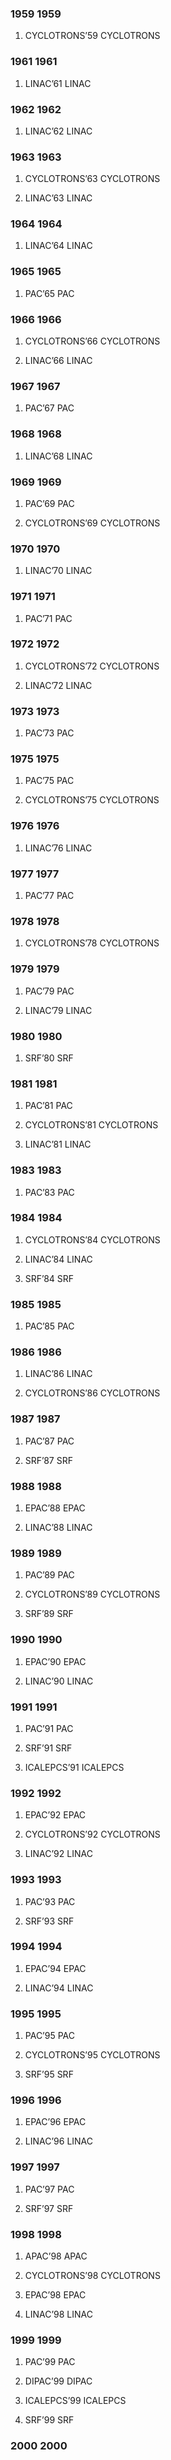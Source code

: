 *** 1959 :1959:


**** CYCLOTRONS’59 :CYCLOTRONS:
:PROPERTIES:
:VENUE: Sea Island, Georgia, USA
:EVENTDATE: <1959-02-02>--<1959-02-04>
:END:

*** 1961 :1961:


**** LINAC’61 :LINAC:
:PROPERTIES:
:VENUE: Upton, Long Island, New York, USA
:EVENTDATE: <1961-04-01>--<1961-04-14>
:END:

*** 1962 :1962:


**** LINAC’62 :LINAC:
:PROPERTIES:
:VENUE: Upton, Long Island, New York, USA
:EVENTDATE: <1962-08-20>--<1962-08-24>
:END:

*** 1963 :1963:


**** CYCLOTRONS’63 :CYCLOTRONS:
:PROPERTIES:
:VENUE: Geneva, Switzerland
:EVENTDATE: <1963-04-23>--<1963-04-26>
:END:


**** LINAC’63 :LINAC:
:PROPERTIES:
:VENUE: New Haven, Connecticut, USA
:EVENTDATE: <1963-10-21>--<1963-10-25>
:END:

*** 1964 :1964:


**** LINAC’64 :LINAC:
:PROPERTIES:
:VENUE: Madison, Wisconsin, USA
:EVENTDATE: <1964-07-20>--<1964-07-24>
:END:

*** 1965 :1965:


**** PAC’65 :PAC:
:PROPERTIES:
:VENUE: Washington D.C., USA
:EVENTDATE: <1965-03-10>--<1965-03-12>
:END:

*** 1966 :1966:


**** CYCLOTRONS’66 :CYCLOTRONS:
:PROPERTIES:
:VENUE: Gatlinburg, Tennessee, USA
:EVENTDATE: <1966-05-02>--<1966-05-05>
:END:


**** LINAC’66 :LINAC:
:PROPERTIES:
:VENUE: Los Alamos, New Mexico, USA
:EVENTDATE: <1966-10-03>--<1966-10-07>
:END:

*** 1967 :1967:


**** PAC’67 :PAC:
:PROPERTIES:
:VENUE: Washington D.C., USA
:EVENTDATE: <1967-03-01>--<1967-03-03>
:END:

*** 1968 :1968:


**** LINAC’68 :LINAC:
:PROPERTIES:
:VENUE: Upton, Long Island, New York, USA
:EVENTDATE: <1968-05-20>--<1968-05-24>
:END:

*** 1969 :1969:


**** PAC’69 :PAC:
:PROPERTIES:
:VENUE: Washington D.C., USA
:EVENTDATE: <1969-03-05>--<1969-03-07>
:END:


**** CYCLOTRONS’69 :CYCLOTRONS:
:PROPERTIES:
:VENUE: Oxford, United Kingdom
:EVENTDATE: <1969-09-17>--<1969-09-20>
:END:

*** 1970 :1970:


**** LINAC’70 :LINAC:
:PROPERTIES:
:VENUE: Batavia, Illinois, USA
:EVENTDATE: <1970-09-28>--<1970-10-02>
:END:

*** 1971 :1971:


**** PAC’71 :PAC:
:PROPERTIES:
:VENUE: Chicago, IL, USA
:EVENTDATE: <1971-03-01>--<1971-03-03>
:END:

*** 1972 :1972:


**** CYCLOTRONS’72 :CYCLOTRONS:
:PROPERTIES:
:VENUE: Vancouver, Canada
:EVENTDATE: <1972-07-18>--<1972-07-21>
:END:


**** LINAC’72 :LINAC:
:PROPERTIES:
:VENUE: Los Alamos, New Mexico, USA
:EVENTDATE: <1972-10-10>--<1972-10-13>
:END:

*** 1973 :1973:


**** PAC’73 :PAC:
:PROPERTIES:
:VENUE: San Francisco, CA, USA
:EVENTDATE: <1973-03-05>--<1973-03-07>
:END:

*** 1975 :1975:


**** PAC’75 :PAC:
:PROPERTIES:
:VENUE: Washington D.C., USA
:EVENTDATE: <1975-03-12>--<1975-03-14>
:END:


**** CYCLOTRONS’75 :CYCLOTRONS:
:PROPERTIES:
:VENUE: Zürich, Switzerland
:EVENTDATE: <1975-08-19>--<1975-08-22>
:END:

*** 1976 :1976:


**** LINAC’76 :LINAC:
:PROPERTIES:
:VENUE: Chalk River, Ontario, Canada
:EVENTDATE: <1976-09-14>--<1976-09-17>
:END:

*** 1977 :1977:


**** PAC’77 :PAC:
:PROPERTIES:
:VENUE: Chicago, IL, USA
:EVENTDATE: <1977-03-16>--<1977-03-18>
:END:

*** 1978 :1978:


**** CYCLOTRONS’78 :CYCLOTRONS:
:PROPERTIES:
:VENUE: Bloomington, Indiana, USA
:EVENTDATE: <1978-09-18>--<1978-09-21>
:END:

*** 1979 :1979:


**** PAC’79 :PAC:
:PROPERTIES:
:VENUE: San Francisco, CA, USA
:EVENTDATE: <1979-03-12>--<1979-03-14>
:END:


**** LINAC’79 :LINAC:
:PROPERTIES:
:VENUE: Montauk, New York, USA
:EVENTDATE: <1979-09-10>--<1979-09-14>
:END:

*** 1980 :1980:


**** SRF’80 :SRF:
:PROPERTIES:
:VENUE: Karlsruhe, Germany
:EVENTDATE: <1980-07-02>--<1980-07-04>
:END:

*** 1981 :1981:


**** PAC’81 :PAC:
:PROPERTIES:
:VENUE: Washington D.C., USA
:EVENTDATE: <1981-03-11>--<1981-03-13>
:END:


**** CYCLOTRONS’81 :CYCLOTRONS:
:PROPERTIES:
:VENUE: Caen, France
:EVENTDATE: <1981-09-07>--<1981-09-10>
:END:


**** LINAC’81 :LINAC:
:PROPERTIES:
:VENUE: Santa Fe, New Mexico, USA
:EVENTDATE: <1981-10-19>--<1981-10-23>
:END:

*** 1983 :1983:


**** PAC’83 :PAC:
:PROPERTIES:
:VENUE: Santa Fe, New Mexico, USA
:EVENTDATE: <1983-03-21>--<1983-03-23>
:END:

*** 1984 :1984:


**** CYCLOTRONS’84 :CYCLOTRONS:
:PROPERTIES:
:VENUE: East Lansing, Michigan, USA
:EVENTDATE: <1984-04-30>--<1984-05-03>
:END:


**** LINAC’84 :LINAC:
:PROPERTIES:
:VENUE: Seeheim, Germany
:EVENTDATE: <1984-05-07>--<1984-05-11>
:END:


**** SRF’84 :SRF:
:PROPERTIES:
:VENUE: Geneva, Switzerland
:EVENTDATE: <1984-07-23>--<1984-07-27>
:END:

*** 1985 :1985:


**** PAC’85 :PAC:
:PROPERTIES:
:VENUE: Vancouver, BC, Canada
:EVENTDATE: <1985-03-13>--<1985-03-16>
:END:

*** 1986 :1986:


**** LINAC’86 :LINAC:
:PROPERTIES:
:VENUE: Stanford, California, USA
:EVENTDATE: <1986-06-02>--<1986-06-06>
:END:


**** CYCLOTRONS’86 :CYCLOTRONS:
:PROPERTIES:
:VENUE: Tokyo, Japan
:EVENTDATE: <1986-10-13>--<1986-10-17>
:END:

*** 1987 :1987:


**** PAC’87 :PAC:
:PROPERTIES:
:VENUE: Washington D.C., USA
:EVENTDATE: <1987-03-16>--<1987-03-19>
:END:


**** SRF’87 :SRF:
:PROPERTIES:
:VENUE: Argonne National Laboratory, Illinois, USA
:EVENTDATE: <1987-09-14>--<1987-09-18>
:END:

*** 1988 :1988:


**** EPAC’88 :EPAC:
:PROPERTIES:
:VENUE: Rome, Italy
:EVENTDATE: <1988-06-07>--<1988-06-11>
:END:


**** LINAC’88 :LINAC:
:PROPERTIES:
:VENUE: Newport News, Virginia, USA
:EVENTDATE: <1988-10-03>--<1988-10-07>
:END:

*** 1989 :1989:


**** PAC’89 :PAC:
:PROPERTIES:
:VENUE: Chicago, IL, USA
:EVENTDATE: <1989-03-20>--<1989-03-23>
:END:


**** CYCLOTRONS’89 :CYCLOTRONS:
:PROPERTIES:
:VENUE: Berlin, Germany
:EVENTDATE: <1989-05-08>--<1989-05-12>
:END:


**** SRF’89 :SRF:
:PROPERTIES:
:VENUE: KEK, Tsukuba, Japan
:EVENTDATE: <1989-08-14>--<1989-08-18>
:END:

*** 1990 :1990:


**** EPAC’90 :EPAC:
:PROPERTIES:
:VENUE: Nice, France
:EVENTDATE: <1990-06-12>--<1990-06-16>
:END:


**** LINAC’90 :LINAC:
:PROPERTIES:
:VENUE: Albuquerque, New Mexico, USA
:EVENTDATE: <1990-09-10>--<1990-09-14>
:END:

*** 1991 :1991:


**** PAC’91 :PAC:
:PROPERTIES:
:VENUE: San Francisco, CA, USA
:EVENTDATE: <1991-05-06>--<1991-05-09>
:END:


**** SRF’91 :SRF:
:PROPERTIES:
:VENUE: DESY, Hamburg, Germany
:EVENTDATE: <1991-08-19>--<1991-08-23>
:END:


**** ICALEPCS’91 :ICALEPCS:
:PROPERTIES:
:VENUE: Tsukuba, Japan
:EVENTDATE: <1991-11-11>--<1991-11-15>
:END:

*** 1992 :1992:


**** EPAC’92 :EPAC:
:PROPERTIES:
:VENUE: Berlin, Germany
:EVENTDATE: <1992-03-24>--<1992-03-28>
:END:


**** CYCLOTRONS’92 :CYCLOTRONS:
:PROPERTIES:
:VENUE: Vancouver, BC, Canada
:EVENTDATE: <1992-07-06>--<1992-07-10>
:END:


**** LINAC’92 :LINAC:
:PROPERTIES:
:VENUE: Ottawa, Ontario, Canada
:EVENTDATE: <1992-08-24>--<1992-08-28>
:END:

*** 1993 :1993:


**** PAC’93 :PAC:
:PROPERTIES:
:VENUE: Washington D.C., USA
:EVENTDATE: <1993-05-17>--<1993-05-20>
:END:


**** SRF’93 :SRF:
:PROPERTIES:
:VENUE: CEBAF, Newport News, Virginia, USA
:EVENTDATE: <1993-10-04>--<1993-10-08>
:END:

*** 1994 :1994:


**** EPAC’94 :EPAC:
:PROPERTIES:
:VENUE: London, England
:EVENTDATE: <1994-06-27>--<1994-07-01>
:END:


**** LINAC’94 :LINAC:
:PROPERTIES:
:VENUE: Tsukuba, Japan
:EVENTDATE: <1994-08-21>--<1994-08-26>
:END:

*** 1995 :1995:


**** PAC’95 :PAC:
:PROPERTIES:
:VENUE: Dallas, Texas, USA
:EVENTDATE: <1995-05-01>--<1995-05-05>
:END:


**** CYCLOTRONS’95 :CYCLOTRONS:
:PROPERTIES:
:VENUE: Cape Town, South Africa
:EVENTDATE: <1995-10-08>--<1995-10-13>
:END:


**** SRF’95 :SRF:
:PROPERTIES:
:VENUE: Gif-sur-Yvette, France
:EVENTDATE: <1995-10-17>--<1995-10-20>
:END:

*** 1996 :1996:


**** EPAC’96 :EPAC:
:PROPERTIES:
:VENUE: Sitges, Spain
:EVENTDATE: <1996-06-10>--<1996-06-14>
:END:


**** LINAC’96 :LINAC:
:PROPERTIES:
:VENUE: Geneva, Switzerland
:EVENTDATE: <1996-08-26>--<1996-08-30>
:END:

*** 1997 :1997:


**** PAC’97 :PAC:
:PROPERTIES:
:VENUE: Vancouver, B.C., Canada
:EVENTDATE: <1997-05-12>--<1997-05-16>
:END:


**** SRF’97 :SRF:
:PROPERTIES:
:VENUE: Abano Terme (Padova), Italy
:EVENTDATE: <1997-10-06>--<1997-10-10>
:END:

*** 1998 :1998:


**** APAC’98 :APAC:
:PROPERTIES:
:VENUE: Tsukuba, Japan
:EVENTDATE: <1998-03-23>--<1998-03-27>
:END:


**** CYCLOTRONS’98 :CYCLOTRONS:
:PROPERTIES:
:VENUE: Caen, Franc
:EVENTDATE: <1998-06-14>--<1998-06-19>
:END:


**** EPAC’98 :EPAC:
:PROPERTIES:
:VENUE: Stockholm, Sweden
:EVENTDATE: <1998-06-22>--<1998-06-26>
:END:


**** LINAC’98 :LINAC:
:PROPERTIES:
:VENUE: Chicago, Illinois, USA
:EVENTDATE: <1998-08-23>--<1998-08-28>
:END:

*** 1999 :1999:


**** PAC’99 :PAC:
:PROPERTIES:
:VENUE: New York City, New York, USA
:EVENTDATE: <1999-03-29>--<1999-04-02>
:END:


**** DIPAC’99 :DIPAC:
:PROPERTIES:
:VENUE: Chester, UK
:EVENTDATE: <1999-05-16>--<1999-05-18>
:END:


**** ICALEPCS’99 :ICALEPCS:
:PROPERTIES:
:VENUE: Trieste, Italy
:EVENTDATE: <1999-10-04>--<1999-10-08>
:END:


**** SRF’99 :SRF:
:PROPERTIES:
:VENUE: Santa Fe, New Mexico, USA
:EVENTDATE: <1999-11-01>--<1999-11-05>
:END:

*** 2000 :2000:


**** EPAC’00 :EPAC:
:PROPERTIES:
:VENUE: Vienna, Austria
:EVENTDATE: <2000-06-26>--<2000-06-30>
:END:


**** LINAC’00 :LINAC:
:PROPERTIES:
:VENUE: Monterey, CA, USA
:EVENTDATE: <2000-08-21>--<2000-08-25>
:END:

*** 2001 :2001:


**** DIPAC’01 :DIPAC:
:PROPERTIES:
:VENUE: Grenoble, France
:EVENTDATE: <2001-05-13>--<2001-05-15>
:END:


**** CYCLOTRONS’01 :CYCLOTRONS:
:PROPERTIES:
:VENUE: East Lansing, Michigan, USA
:EVENTDATE: <2001-05-13>--<2001-05-17>
:END:


**** PAC’01 :PAC:
:PROPERTIES:
:VENUE: Chicago, Illinois, USA
:EVENTDATE: <2001-06-18>--<2001-06-22>
:END:


**** SRF’01 :SRF:
:PROPERTIES:
:VENUE: Tsukuba, Ibaraki, Japan
:EVENTDATE: <2001-09-06>--<2001-09-11>
:END:


**** APAC’01 :APAC:
:PROPERTIES:
:VENUE: Beijing, China
:EVENTDATE: <2001-09-17>--<2001-09-21>
:END:


**** ICALEPCS’01 :ICALEPCS:
:PROPERTIES:
:VENUE: San Jose, California, USA
:EVENTDATE: <2001-11-27>--<2001-11-30>
:END:

*** 2002 :2002:


**** EPAC’02 :EPAC:
:PROPERTIES:
:VENUE: Paris, France
:EVENTDATE: <2002-06-03>--<2002-06-07>
:END:


**** LINAC’02 :LINAC:
:PROPERTIES:
:VENUE: Gyeongju, Korea
:EVENTDATE: <2002-08-19>--<2002-08-23>
:END:

*** 2003 :2003:


**** DIPAC’03 :DIPAC:
:PROPERTIES:
:VENUE: Mainz,  Germany
:EVENTDATE: <2003-05-05>--<2003-05-07>
:END:


**** PAC’03 :PAC:
:PROPERTIES:
:VENUE: Portland, Oregon, USA
:EVENTDATE: <2003-05-12>--<2003-05-16>
:END:


**** SRF’03 :SRF:
:PROPERTIES:
:VENUE: Lübeck/Travemünder, Germany
:EVENTDATE: <2003-09-08>--<2003-09-12>
:END:


**** ICALEPCS’03 :ICALEPCS:
:PROPERTIES:
:VENUE: Gyeongju, Korea
:EVENTDATE: <2003-10-13>--<2003-10-17>
:END:

*** 2004 :2004:


**** APAC’04 :APAC:
:PROPERTIES:
:VENUE: Gyeongju, Korea
:EVENTDATE: <2004-03-22>--<2004-03-26>
:END:


**** EPAC’04 :EPAC:
:PROPERTIES:
:VENUE: Lucerne, Switzerland
:EVENTDATE: <2004-07-05>--<2004-07-09>
:END:


**** LINAC’04 :LINAC:
:PROPERTIES:
:VENUE: Lübeck, Germany
:EVENTDATE: <2004-08-16>--<2004-08-20>
:END:


**** FEL’04 :FEL:
:PROPERTIES:
:VENUE: Trieste, Italy
:EVENTDATE: <2004-08-29>--<2004-09-03>
:END:


**** RuPAC’04 :RuPAC:
:PROPERTIES:
:VENUE: Dubna, Russia
:EVENTDATE: <2004-10-04>--<2004-10-08>
:END:


**** CYCLOTRONS’04 :CYCLOTRONS:
:PROPERTIES:
:VENUE: Tokyo, Japan
:EVENTDATE: <2004-10-18>--<2004-10-22>
:END:

*** 2005 :2005:


**** PAC’05 :PAC:
:PROPERTIES:
:VENUE: Knoxville, Tennessee, USA
:EVENTDATE: <2005-05-16>--<2005-05-20>
:END:


**** DIPAC’05 :DIPAC:
:PROPERTIES:
:VENUE: Lyon, France
:EVENTDATE: <2005-06-06>--<2005-06-08>
:END:


**** SRF’05 :SRF:
:PROPERTIES:
:VENUE: Cornell University, Ithaca, New York, USA
:EVENTDATE: <2005-07-10>--<2005-07-15>
:END:


**** FEL’05 :FEL:
:PROPERTIES:
:VENUE: Palo Alto, California, USA
:EVENTDATE: <2005-08-21>--<2005-08-26>
:END:


**** ICALEPCS’05 :ICALEPCS:
:PROPERTIES:
:VENUE: Geneva, Switzerland
:EVENTDATE: <2005-10-10>--<2005-10-14>
:END:

*** 2006 :2006:


**** FLS’06 :FLS:
:PROPERTIES:
:VENUE: Hamburg, Germany
:EVENTDATE: <2006-05-15>--<2006-05-16>
:END:


**** HB’06 :HB:
:PROPERTIES:
:VENUE: Tsukuba, Japan
:EVENTDATE: <2006-05-29>--<2006-06-02>
:END:


**** EPAC’06 :EPAC:
:PROPERTIES:
:VENUE: Edinburgh, UK
:EVENTDATE: <2006-06-26>--<2006-06-30>
:END:


**** LINAC’06 :LINAC:
:PROPERTIES:
:VENUE: Knoxville, Tennessee USA
:EVENTDATE: <2006-08-21>--<2006-08-25>
:END:


**** FEL’06 :FEL:
:PROPERTIES:
:VENUE: Berlin, Germany
:EVENTDATE: <2006-08-27>--<2006-09-01>
:END:


**** RuPAC’06 :RuPAC:
:PROPERTIES:
:VENUE: Novosibirsk, Russia
:EVENTDATE: <2006-09-10>--<2006-09-14>
:END:


**** ICAP’06 :ICAP:
:PROPERTIES:
:VENUE: Chamonix, France
:EVENTDATE: <2006-10-02>--<2006-10-06>
:END:

*** 2007 :2007:


**** APAC’07 :APAC:
:PROPERTIES:
:VENUE: Indore, India
:EVENTDATE: <2007-01-29>--<2007-02-02>
:END:


**** DIPAC’07 :DIPAC:
:PROPERTIES:
:VENUE: Venice, Italy
:EVENTDATE: <2007-05-20>--<2007-05-23>
:END:


**** ERL’07 :ERL:
:PROPERTIES:
:VENUE: Daresbury, United Kingdom
:EVENTDATE: <2007-05-21>--<2007-05-25>
:END:


**** PAC’07 :PAC:
:PROPERTIES:
:VENUE: Albuquerque, New Mexico, USA
:EVENTDATE: <2007-06-25>--<2007-06-29>
:END:


**** FEL’07 :FEL:
:PROPERTIES:
:VENUE: Novosibirsk, Russia
:EVENTDATE: <2007-08-26>--<2007-08-31>
:END:


**** COOL’07 :COOL:
:PROPERTIES:
:VENUE: Bad Kreuznach, Germany
:EVENTDATE: <2007-09-09>--<2007-09-14>
:END:


**** CYCLOTRONS’07 :CYCLOTRONS:
:PROPERTIES:
:VENUE: Giardini Naxos, Italy
:EVENTDATE: <2007-10-01>--<2007-10-05>
:END:


**** SRF’07 :SRF:
:PROPERTIES:
:VENUE: Peking Univ., Beijing, China
:EVENTDATE: <2007-10-14>--<2007-10-19>
:END:


**** ICALEPCS’07 :ICALEPCS:
:PROPERTIES:
:VENUE: Knoxville, Tennessee, USA
:EVENTDATE: <2007-10-15>--<2007-10-19>
:END:

*** 2008 :2008:


**** eeFACT’08 :eeFACT:
:PROPERTIES:
:VENUE: Novosibirsk, Russia
:EVENTDATE: <2008-04-14>--<2008-04-16>
:END:


**** BIW’08 :BIW:
:PROPERTIES:
:VENUE: Tahoe City, California, USA
:EVENTDATE: <2008-05-04>--<2008-05-08>
:END:


**** EPAC’08 :EPAC:
:PROPERTIES:
:VENUE: Genoa, Italy
:EVENTDATE: <2008-06-23>--<2008-06-27>
:END:


**** FEL’08 :FEL:
:PROPERTIES:
:VENUE: Gyeongju, Korea
:EVENTDATE: <2008-08-24>--<2008-08-29>
:END:


**** HB’08 :HB:
:PROPERTIES:
:VENUE: Nashville, Tennessee, USA
:EVENTDATE: <2008-08-25>--<2008-08-29>
:END:


**** ECRIS’08 :ECRIS:
:PROPERTIES:
:VENUE: Chicago, Illinois, USA
:EVENTDATE: <2008-09-15>--<2008-09-18>
:END:


**** RuPAC’08 :RuPAC:
:PROPERTIES:
:VENUE: Zvenigorod, Russia
:EVENTDATE: <2008-09-28>--<2008-10-03>
:END:


**** LINAC’08 :LINAC:
:PROPERTIES:
:VENUE: Victoria, British Columbia, Canada
:EVENTDATE: <2008-09-29>--<2008-10-03>
:END:


**** PCaPAC’08 :PCaPAC:
:PROPERTIES:
:VENUE: Ljubljana, Slovenia
:EVENTDATE: <2008-10-20>--<2008-10-23>
:END:

*** 2009 :2009:


**** PAC’09 :PAC:
:PROPERTIES:
:VENUE: Vancouver, British Columbia, Canada
:EVENTDATE: <2009-05-04>--<2009-05-08>
:END:


**** DIPAC’09 :DIPAC:
:PROPERTIES:
:VENUE: Basel, Switzerland
:EVENTDATE: <2009-05-25>--<2009-05-27>
:END:


**** HIAT’09 :HIAT:
:PROPERTIES:
:VENUE: Venice, Italy
:EVENTDATE: <2009-06-08>--<2009-06-12>
:END:


**** ERL’09 :ERL:
:PROPERTIES:
:VENUE: Ithaca, New York, USA
:EVENTDATE: <2009-06-08>--<2009-06-12>
:END:


**** FEL’09 :FEL:
:PROPERTIES:
:VENUE: Liverpool, UK
:EVENTDATE: <2009-08-23>--<2009-08-28>
:END:


**** ICAP’09 :ICAP:
:PROPERTIES:
:VENUE: San Francisco, California, US
:EVENTDATE: <2009-08-31>--<2009-09-04>
:END:


**** COOL’09 :COOL:
:PROPERTIES:
:VENUE: Lanzhou, China
:EVENTDATE: <2009-08-31>--<2009-09-04>
:END:


**** SRF’09 :SRF:
:PROPERTIES:
:VENUE: Berlin, Germany
:EVENTDATE: <2009-09-20>--<2009-09-25>
:END:


**** ICALEPCS’09 :ICALEPCS:
:PROPERTIES:
:VENUE: Kobe, Japan
:EVENTDATE: <2009-10-12>--<2009-10-16>
:END:

*** 2010 :2010:


**** BIW’10 :BIW:
:PROPERTIES:
:VENUE: Santa Fe, New Mexico, USA
:EVENTDATE: <2010-05-02>--<2010-05-06>
:END:


**** IPAC’10 :IPAC:
:PROPERTIES:
:VENUE: Kyoto, Japan
:EVENTDATE: <2010-05-23>--<2010-05-28>
:END:


**** FEL’10 :FEL:
:PROPERTIES:
:VENUE: Malmö, Sweden
:EVENTDATE: <2010-08-23>--<2010-08-27>
:END:


**** ECRIS’10 :ECRIS:
:PROPERTIES:
:VENUE: Grenoble, France
:EVENTDATE: <2010-08-23>--<2010-08-26>
:END:


**** CYCLOTRONS’10 :CYCLOTRONS:
:PROPERTIES:
:VENUE: Lanzhou, China
:EVENTDATE: <2010-09-06>--<2010-09-10>
:END:


**** LINAC’10 :LINAC:
:PROPERTIES:
:VENUE: Tsukuba, Japan
:EVENTDATE: <2010-09-12>--<2010-09-17>
:END:


**** RuPAC’10 :RuPAC:
:PROPERTIES:
:VENUE: Protvino, Russia
:EVENTDATE: <2010-09-27>--<2010-10-01>
:END:


**** HB’10 :HB:
:PROPERTIES:
:VENUE: Morschach, Switzerland
:EVENTDATE: <2010-09-27>--<2010-10-01>
:END:


**** PCaPAC’10 :PCaPAC:
:PROPERTIES:
:VENUE: Saskatoon, Saskatchewan, Canada
:EVENTDATE: <2010-10-06>--<2010-10-08>
:END:


**** eCloud’10 :eCloud:
:PROPERTIES:
:VENUE: Ithaca, New York, USA
:EVENTDATE: <2010-10-08>--<2010-10-12>
:END:

*** 2011 :2011:


**** NAPAC’11 :NAPAC:
:PROPERTIES:
:VENUE: New York, NY, USA
:EVENTDATE: <2011-03-28>--<2011-04-01>
:END:


**** DIPAC’11 :DIPAC:
:PROPERTIES:
:VENUE: Hamburg, Germany
:EVENTDATE: <2011-05-16>--<2011-05-18>
:END:


**** SRF’11 :SRF:
:PROPERTIES:
:VENUE: Chicago, IL, USA
:EVENTDATE: <2011-07-25>--<2011-07-29>
:END:


**** FEL’11 :FEL:
:PROPERTIES:
:VENUE: Shanghai, China
:EVENTDATE: <2011-08-22>--<2011-08-26>
:END:


**** IPAC’11 :IPAC:
:PROPERTIES:
:VENUE: San Sebastián, Spain
:EVENTDATE: <2011-09-04>--<2011-09-09>
:END:


**** COOL’11 :COOL:
:PROPERTIES:
:VENUE: Alushta, Ukraine
:EVENTDATE: <2011-09-12>--<2011-09-16>
:END:


**** ICALEPCS’11 :ICALEPCS:
:PROPERTIES:
:VENUE: Grenoble, France
:EVENTDATE: <2011-10-10>--<2011-10-14>
:END:


**** ERL’11 :ERL:
:PROPERTIES:
:VENUE: Tsukuba, Japan
:EVENTDATE: <2011-10-16>--<2011-10-21>
:END:

*** 2012 :2012:


**** BIW’12 :BIW:
:PROPERTIES:
:VENUE: Newport News, Virginia, USA
:EVENTDATE: <2012-04-15>--<2012-04-19>
:END:


**** IPAC’12 :IPAC:
:PROPERTIES:
:VENUE: New Orleans, Louisiana, USA
:EVENTDATE: <2012-05-20>--<2012-05-25>
:END:


**** HIAT’12 :HIAT:
:PROPERTIES:
:VENUE: Chicago, IL, USA
:EVENTDATE: <2012-06-18>--<2012-06-21>
:END:


**** ICAP’12 :ICAP:
:PROPERTIES:
:VENUE: Rostock-Warnemünde, Germany
:EVENTDATE: <2012-08-19>--<2012-08-24>
:END:


**** FEL’12 :FEL:
:PROPERTIES:
:VENUE: Nara, Japan
:EVENTDATE: <2012-08-26>--<2012-08-31>
:END:


**** LINAC’12 :LINAC:
:PROPERTIES:
:VENUE: Tel Aviv, Israel
:EVENTDATE: <2012-09-09>--<2012-09-14>
:END:


**** HB’12 :HB:
:PROPERTIES:
:VENUE: Beijing, China
:EVENTDATE: <2012-09-17>--<2012-09-21>
:END:


**** RuPAC’12 :RuPAC:
:PROPERTIES:
:VENUE: Saint-Petersburg, Russia
:EVENTDATE: <2012-09-24>--<2012-09-28>
:END:


**** ECRIS’12 :ECRIS:
:PROPERTIES:
:VENUE: Sydney, Australia
:EVENTDATE: <2012-09-25>--<2012-09-28>
:END:


**** IBIC’12 :IBIC:
:PROPERTIES:
:VENUE: Tsukuba, Japan
:EVENTDATE: <2012-10-01>--<2012-10-04>
:END:


**** PCaPAC’12 :PCaPAC:
:PROPERTIES:
:VENUE: Kolkata, India
:EVENTDATE: <2012-12-04>--<2012-12-07>
:END:

*** 2013 :2013:


**** IPAC’13 :IPAC:
:PROPERTIES:
:VENUE: Shanghai, China
:EVENTDATE: <2013-05-12>--<2013-05-17>
:END:


**** COOL’13 :COOL:
:PROPERTIES:
:VENUE: Mürren, Switzerland
:EVENTDATE: <2013-06-10>--<2013-06-14>
:END:


**** FEL’13 :FEL:
:PROPERTIES:
:VENUE: Manhattan, NY, USA
:EVENTDATE: <2013-08-26>--<2013-08-30>
:END:


**** ERL’13 :ERL:
:PROPERTIES:
:VENUE: Novosibirsk, Russia
:EVENTDATE: <2013-09-09>--<2013-09-13>
:END:


**** IBIC’13 :IBIC:
:PROPERTIES:
:VENUE: Oxford, UK
:EVENTDATE: <2013-09-16>--<2013-09-19>
:END:


**** CYCLOTRONS’13 :CYCLOTRONS:
:PROPERTIES:
:VENUE: Vancouver, BC, Canada
:EVENTDATE: <2013-09-16>--<2013-09-20>
:END:


**** SRF’13 :SRF:
:PROPERTIES:
:VENUE: Paris, France
:EVENTDATE: <2013-09-23>--<2013-09-27>
:END:


**** NAPAC’13 :NAPAC:
:PROPERTIES:
:VENUE: Pasadena, CA, USA
:EVENTDATE: <2013-09-29>--<2013-10-04>
:END:


**** ICALEPCS’13 :ICALEPCS:
:PROPERTIES:
:VENUE: San Francisco, CA, USA
:EVENTDATE: <2013-10-06>--<2013-10-11>
:END:

*** 2014 :2014:


**** IPAC’14 :IPAC:
:PROPERTIES:
:VENUE: Dresden, Germany
:EVENTDATE: <2014-06-15>--<2014-06-20>
:END:


**** SAP’14 :SAP:
:PROPERTIES:
:VENUE: Lanzhou, China
:EVENTDATE: <2014-08-13>--<2014-08-15>
:END:


**** ECRIS’14 :ECRIS:
:PROPERTIES:
:VENUE: Nizhny Novgorod, Russia
:EVENTDATE: <2014-08-24>--<2014-08-28>
:END:


**** FEL’14 :FEL:
:PROPERTIES:
:VENUE: Basel, Switzerland
:EVENTDATE: <2014-08-25>--<2014-08-29>
:END:


**** LINAC’14 :LINAC:
:PROPERTIES:
:VENUE: Geneva, Switzerland
:EVENTDATE: <2014-08-31>--<2014-09-05>
:END:


**** IBIC’14 :IBIC:
:PROPERTIES:
:VENUE: Monterey, CA, USA
:EVENTDATE: <2014-09-14>--<2014-09-18>
:END:


**** RuPAC’14 :RuPAC:
:PROPERTIES:
:VENUE: Obninsk, Russia
:EVENTDATE: <2014-10-06>--<2014-10-10>
:END:


**** HF’14 :HF:
:PROPERTIES:
:VENUE: Beijing, China
:EVENTDATE: <2014-10-09>--<2014-10-12>
:END:


**** PCaPAC’14 :PCaPAC:
:PROPERTIES:
:VENUE: Karlsruhe, Germany
:EVENTDATE: <2014-10-14>--<2014-10-17>
:END:


**** HB’14 :HB:
:PROPERTIES:
:VENUE: East-Lansing, MI, USA
:EVENTDATE: <2014-11-10>--<2014-11-14>
:END:

*** 2015 :2015:


**** IPAC’15 :IPAC:
:PROPERTIES:
:VENUE: Richmond, VA, USA
:EVENTDATE: <2015-05-03>--<2015-05-08>
:END:


**** ERL’15 :ERL:
:PROPERTIES:
:VENUE: Stony Brook, NY, USA
:EVENTDATE: <2015-06-07>--<2015-06-12>
:END:


**** FEL’15 :FEL:
:PROPERTIES:
:VENUE: Daejeon, Korea
:EVENTDATE: <2015-08-23>--<2015-08-28>
:END:


**** HIAT’15 :HIAT:
:PROPERTIES:
:VENUE: Yokohama, Japan
:EVENTDATE: <2015-09-07>--<2015-09-11>
:END:


**** SRF’15 :SRF:
:PROPERTIES:
:VENUE: Whistler, BC, Canada
:EVENTDATE: <2015-09-13>--<2015-09-18>
:END:


**** IBIC’15 :IBIC:
:PROPERTIES:
:VENUE: Melbourne, Australia
:EVENTDATE: <2015-09-13>--<2015-09-17>
:END:


**** COOL’15 :COOL:
:PROPERTIES:
:VENUE: Newport News, Virginia, USA
:EVENTDATE: <2015-09-28>--<2015-10-02>
:END:


**** ICAP’15 :ICAP:
:PROPERTIES:
:VENUE: Shanghai, China
:EVENTDATE: <2015-10-12>--<2015-10-16>
:END:


**** ICALEPCS’15 :ICALEPCS:
:PROPERTIES:
:VENUE: Melbourne, Australia
:EVENTDATE: <2015-10-17>--<2015-10-23>
:END:

*** 2016 :2016:


**** HB’16 :HB:
:PROPERTIES:
:VENUE: Malmö, Sweden
:EVENTDATE: <2016-07-03>--<2016-07-08>
:END:


**** IPAC’16 :IPAC:
:PROPERTIES:
:VENUE: Busan, Korea
:EVENTDATE: <2016-08-08>--<2016-05-13>
:END:


**** ECRIS’16 :ECRIS:
:PROPERTIES:
:VENUE: Busan, Korea
:EVENTDATE: <2016-08-28>--<2016-09-01>
:END:


**** MEDSI’16 :MEDSI:
:PROPERTIES:
:VENUE: Barcelona, Spain
:EVENTDATE: <2016-09-11>--<2016-09-16>
:END:


**** IBIC’16 :IBIC:
:PROPERTIES:
:VENUE: Barcelona, Spain
:EVENTDATE: <2016-09-11>--<2016-09-15>
:END:


**** CYCLOTRONS’16 :CYCLOTRONS:
:PROPERTIES:
:VENUE: Zürich, Switzerland
:EVENTDATE: <2016-09-11>--<2016-09-16>
:END:


**** LINAC’16 :LINAC:
:PROPERTIES:
:VENUE: East Lansing, MI, USA
:EVENTDATE: <2016-09-25>--<2016-09-30>
:END:


**** NAPAC’16 :NAPAC:
:PROPERTIES:
:VENUE: Chicago, IL, USA
:EVENTDATE: <2016-10-09>--<2016-10-14>
:END:


**** eeFACT’16 :eeFACT:
:PROPERTIES:
:VENUE: Daresbury, United Kingdom
:EVENTDATE: <2016-10-24>--<2016-10-27>
:END:


**** PCaPAC’16 :PCaPAC:
:PROPERTIES:
:VENUE: Campinas, Brazil
:EVENTDATE: <2016-10-25>--<2016-10-28>
:END:


**** RuPAC’16 :RuPAC:
:PROPERTIES:
:VENUE: Saint-Petersburg, Russia
:EVENTDATE: <2016-11-21>--<2016-11-25>
:END:

*** 2017 :2017:


**** IPAC’17 :IPAC:
:PROPERTIES:
:VENUE: Copenhagen, Denmark
:EVENTDATE: <2017-05-14>--<2017-05-19>
:END:


**** ERL’17 :ERL:
:PROPERTIES:
:VENUE: Geneva, Switzerland
:EVENTDATE: <2017-06-18>--<2017-06-23>
:END:


**** SRF’17 :SRF:
:PROPERTIES:
:VENUE: Lanzhou, China
:EVENTDATE: <2017-07-17>--<2017-07-21>
:END:


**** IBIC’17 :IBIC:
:PROPERTIES:
:VENUE: Grand Rapids, MI, USA
:EVENTDATE: <2017-08-20>--<2017-08-24>
:END:


**** FEL’17 :FEL:
:PROPERTIES:
:VENUE: Santa Fe, NM, USA
:EVENTDATE: <2017-08-20>--<2017-08-25>
:END:


**** SAP’17 :SAP:
:PROPERTIES:
:VENUE: Jishou, Hunan, China
:EVENTDATE: <2017-08-28>--<2017-08-30>
:END:


**** COOL’17 :COOL:
:PROPERTIES:
:VENUE: Bonn, Germany
:EVENTDATE: <2017-09-18>--<2017-09-21>
:END:


**** ICALEPCS’17 :ICALEPCS:
:PROPERTIES:
:VENUE: Barcelona, Spain
:EVENTDATE: <2017-10-08>--<2017-10-13>
:END:

*** 2018 :2018:


**** FLS’18 :FLS:
:PROPERTIES:
:VENUE: Shanghai, China
:EVENTDATE: <2018-03-05>--<2018-03-09>
:END:


**** IPAC’18 :IPAC:
:PROPERTIES:
:VENUE: Vancouver, Canada
:EVENTDATE: <2018-04-29>--<2018-05-04>
:END:


**** HB’18 :HB:
:PROPERTIES:
:VENUE: Daejeon, Korea
:EVENTDATE: <2018-06-18>--<2018-06-22>
:END:


**** MEDSI’18 :MEDSI:
:PROPERTIES:
:VENUE: Paris, France
:EVENTDATE: <2018-06-25>--<2018-06-29>
:END:


**** IBIC’18 :IBIC:
:PROPERTIES:
:VENUE: Shanghai, China
:EVENTDATE: <2018-09-09>--<2018-09-13>
:END:


**** ECRIS’18 :ECRIS:
:PROPERTIES:
:VENUE: Catania, Italy
:EVENTDATE: <2018-09-10>--<2018-09-14>
:END:


**** LINAC’18 :LINAC:
:PROPERTIES:
:VENUE: Beijing, China
:EVENTDATE: <2018-09-16>--<2018-09-21>
:END:


**** eeFACT’18 :eeFACT:
:PROPERTIES:
:VENUE: Hong Kong, China
:EVENTDATE: <2018-09-24>--<2018-09-27>
:END:


**** RuPAC’18 :RuPAC:
:PROPERTIES:
:VENUE: Protvino, Russia
:EVENTDATE: <2018-10-01>--<2018-10-05>
:END:


**** PCaPAC’18 :PCaPAC:
:PROPERTIES:
:VENUE: Hsinchu, Taiwan
:EVENTDATE: <2018-10-16>--<2018-10-19>
:END:


**** ICAP’18 :ICAP:
:PROPERTIES:
:VENUE: Key West, FL, USA
:EVENTDATE: <2018-10-20>--<2018-10-24>
:END:


**** HIAT’18 :HIAT:
:PROPERTIES:
:VENUE: Lanzhou, China
:EVENTDATE: <2018-10-22>--<2018-10-26>
:END:

*** 2019 :2019:


**** IPAC’19 :IPAC:
:PROPERTIES:
:VENUE: Melbourne, Australia
:EVENTDATE: <2019-05-19>--<2019-05-24>
:END:


**** SRF’19 :SRF:
:PROPERTIES:
:VENUE: Dresden, Germany
:EVENTDATE: <2019-06-30>--<2019-07-05>
:END:


**** FEL’19 :FEL:
:PROPERTIES:
:VENUE: Hamburg, Germany
:EVENTDATE: <2019-08-26>--<2019-08-30>
:END:


**** NAPAC’19 :NAPAC:
:PROPERTIES:
:VENUE: Lansing, MI, USA
:EVENTDATE: <2019-09-02>--<2019-09-06>
:END:


**** IBIC’19 :IBIC:
:PROPERTIES:
:VENUE: Malmö, Sweden
:EVENTDATE: <2019-09-08>--<2019-09-12>
:END:


**** ERL’19 :ERL:
:PROPERTIES:
:VENUE: Berlin, Germany
:EVENTDATE: <2019-09-15>--<2019-09-20>
:END:


**** CYCLOTRONS’19 :CYCLOTRONS:
:PROPERTIES:
:VENUE: Cape Town, South Africa
:EVENTDATE: <2019-09-22>--<2019-09-27>
:END:


**** COOL’19 :COOL:
:PROPERTIES:
:VENUE: Novosibirsk, Russian
:EVENTDATE: <2019-09-23>--<2019-09-27>
:END:


**** ICALEPCS’19 :ICALEPCS:
:PROPERTIES:
:VENUE: Brooklyn, New York City, NY, USA
:EVENTDATE: <2019-10-07>--<2019-10-11>
:END:

*** 2020 :2020:


**** IPAC’20 :IPAC:
:PROPERTIES:
:VENUE: Caen, France
:EVENTDATE: <2020-05-10>--<2020-05-15>
:END:


**** LINAC’20 :LINAC:
:PROPERTIES:
:VENUE: Liverpool, UK
:EVENTDATE: <2020-09-01>--<2020-09-04>
:END:


**** IBIC’20 :IBIC:
:PROPERTIES:
:VENUE: Santos, Brazil
:EVENTDATE: <2020-09-14>--<2020-09-18>
:END:


**** ECRIS’20 :ECRIS:
:PROPERTIES:
:VENUE: East Lansing, MI, USA
:EVENTDATE: <2020-09-28>--<2020-09-30>
:END:

*** 2021 :2021:


**** IPAC’21 :IPAC:
:PROPERTIES:
:VENUE: Campinas, Brazil
:EVENTDATE: <2021-05-24>--<2021-05-28>
:END:


**** SRF’21 :SRF:
:PROPERTIES:
:VENUE: East Lansing, MI, USA
:EVENTDATE: <2021-06-27>--<2021-07-02>
:END:


**** MEDSI’21 :MEDSI:
:PROPERTIES:
:VENUE: Chicago, IL, USA
:EVENTDATE: <2021-07-26>--<2021-07-29>
:END:


**** IBIC’21 :IBIC:
:PROPERTIES:
:VENUE: Pohang, Korea
:EVENTDATE: <2021-09-13>--<2021-09-17>
:END:


**** RuPAC’21 :RuPAC:
:PROPERTIES:
:VENUE: Alushta, Russia
:EVENTDATE: <2021-09-27>--<2021-10-01>
:END:


**** HB’21 :HB:
:PROPERTIES:
:VENUE: Batavia, IL, USA
:EVENTDATE: <2021-10-04>--<2021-10-08>
:END:


**** ICALEPCS’21 :ICALEPCS:
:PROPERTIES:
:VENUE: Shanghai, China
:EVENTDATE: <2021-10-14>--<2021-10-22>
:END:


**** COOL’21 :COOL:
:PROPERTIES:
:VENUE: Novosibirsk, Russian
:EVENTDATE: <2021-11-01>--<2021-11-05>
:END:

*** 2022 :2022:


**** IPAC’22 :IPAC:
:PROPERTIES:
:VENUE: Bangkok, Thailand
:EVENTDATE: <2022-06-12>--<2022-06-17>
:END:


**** HIAT’22 :HIAT:
:PROPERTIES:
:VENUE: Darmstadt, Germany
:EVENTDATE: <2022-06-27>--<2022-07-01>
:END:


**** NAPAC’22 :NAPAC:
:PROPERTIES:
:VENUE: Albuquerque, NM, USA
:EVENTDATE: <2022-08-07>--<2022-08-12>
:END:


**** FEL’22 :FEL:
:PROPERTIES:
:VENUE: Trieste, Italy
:EVENTDATE: <2022-08-22>--<2022-08-26>
:END:


**** LINAC’22 :LINAC:
:PROPERTIES:
:VENUE: Liverpool, UK
:EVENTDATE: <2022-08-28>--<2022-09-02>
:END:


**** IBIC’22 :IBIC:
:PROPERTIES:
:VENUE: Kraków, Poland
:EVENTDATE: <2022-09-11>--<2022-09-15>
:END:


**** eeFACT’22 :eeFACT:
:PROPERTIES:
:VENUE: Frascati, Italy
:EVENTDATE: <2022-09-12>--<2022-09-16>
:END:


**** PCaPAC’22 :PCaPAC:
:PROPERTIES:
:VENUE: Dolní Brežany, Czech Republic
:EVENTDATE: <2022-10-04>--<2022-10-07>
:END:


**** CYCLOTRONS’22 :CYCLOTRONS:
:PROPERTIES:
:VENUE: Beijing, China
:EVENTDATE: <2022-12-05>--<2022-12-09>
:END:

*** 2023 :2023:


**** IPAC’23 :IPAC:
:PROPERTIES:
:VENUE: Venice, Italy
:EVENTDATE: <2023-05-07>--<2023-05-12>
:END:


**** SRF’23 :SRF:
:PROPERTIES:
:VENUE: Grand Rapids, MI, USA
:EVENTDATE: <2023-06-25>--<2023-06-30>
:END:


**** FLS’23 :FLS:
:PROPERTIES:
:VENUE: Luzern, Switzerland
:EVENTDATE: <2023-08-27>--<2023-09-01>
:END:


**** IBIC’23 :IBIC:
:PROPERTIES:
:VENUE: Saskatoon, Canada
:EVENTDATE: <2023-09-10>--<2023-09-14>
:END:


**** ICALEPCS’23 :ICALEPCS:
:PROPERTIES:
:VENUE: Cape Town, South Africa
:EVENTDATE: <2023-10-07>--<2023-10-13>
:END:


**** COOL’23 :COOL:
:PROPERTIES:
:VENUE: Montreux, Switzerland
:EVENTDATE: <2023-10-08>--<2023-10-14>
:END:


**** MEDSI’23 :MEDSI:
:PROPERTIES:
:VENUE: Beijing, China
:EVENTDATE: <2023-11-06>--<2023-11-10>
:END:

*** 2024 :2024:


**** IPAC’24 :IPAC:
:PROPERTIES:
:VENUE: Nashville, TN, USA
:EVENTDATE: <2024-05-18>--<2024-05-24>
:END:


**** FEL’24 :FEL:
:PROPERTIES:
:VENUE: Warsaw, Poland
:EVENTDATE: <2024-08-19>--<2024-08-23>
:END:


**** LINAC’24 :LINAC:
:PROPERTIES:
:VENUE: Chicago, IL, USA
:EVENTDATE: <2024-08-25>--<2024-08-30>
:END:


**** IBIC’24 :IBIC:
:PROPERTIES:
:VENUE: Beijing, China
:EVENTDATE: <2024-09-09>--<2024-09-13>
:END:


**** ECRIS’24 :ECRIS:
:PROPERTIES:
:VENUE: Darmstadt, Germany
:EVENTDATE: <2024-09-15>--<2024-09-19>
:END:


**** ERL’24 :ERL:
:PROPERTIES:
:VENUE: Tsukuba, Japan
:EVENTDATE: <2024-09-24>--<2024-09-27>
:END:

*** 2025 :2025:


**** eeFACT’25 :eeFACT:
:PROPERTIES:
:VENUE: Tsukuba, Japan
:EVENTDATE: <2025-03-03>--<2025-03-07>
:END:


**** IPAC’25 :IPAC:
:PROPERTIES:
:VENUE: Taipei, Taiwan
:EVENTDATE: <2025-06-01>--<2025-06-06>
:END:


**** HIAT’25 :HIAT:
:PROPERTIES:
:VENUE: East Lansing, MI, USA
:EVENTDATE: <2025-06-22>--<2025-06-27>
:END:


**** IBIC’25 :IBIC:
:PROPERTIES:
:VENUE: Liverpool, UK
:EVENTDATE: <2025-09-07>--<2025-09-11>
:END:


**** MEDSI’25 :MEDSI:
:PROPERTIES:
:VENUE: Lund, Sweden
:EVENTDATE: <2025-09-15>--<2025-09-19>
:END:


**** ICALEPCS’25 :ICALEPCS:
:PROPERTIES:
:VENUE: Chicago, IL, USA
:EVENTDATE: <2025-09-20>--<2025-09-26>
:END:


**** SRF’25 :SRF:
:PROPERTIES:
:VENUE: Tokyo, japan
:EVENTDATE: <2025-09-21>--<2025-09-26>
:END:


**** HB’25 :HB:
:PROPERTIES:
:VENUE: Huizhou, Guangdong, China
:EVENTDATE: <2025-10-19>--<2025-10-24>
:END:

